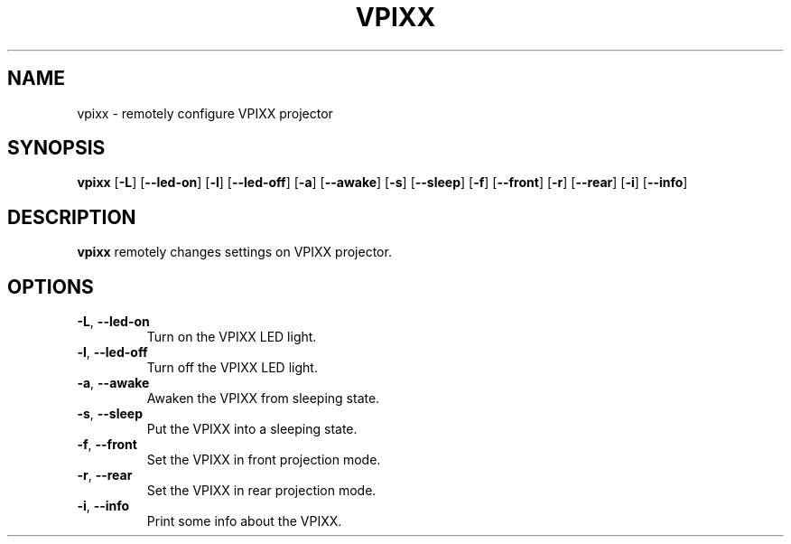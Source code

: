 .TH VPIXX 1
.SH NAME
vpixx \- remotely configure VPIXX projector
.SH SYNOPSIS
.B vpixx
[\fB\-L\fR]
[\fB\-\-led-on\fR]
[\fB\-l\fR]
[\fB\-\-led-off\fR]
[\fB\-a\fR]
[\fB\-\-awake\fR]
[\fB\-s\fR]
[\fB\-\-sleep\fR]
[\fB\-f\fR]
[\fB\-\-front\fR]
[\fB\-r\fR]
[\fB\-\-rear\fR]
[\fB\-i\fR]
[\fB\-\-info\fR]
.SH DESCRIPTION
.B vpixx
remotely changes settings on VPIXX projector.
.SH OPTIONS
.TP
.BR \-L ", " \-\-led-on\fR
Turn on the VPIXX LED light.
.TP
.BR \-l ", " \-\-led-off\fR
Turn off the VPIXX LED light.
.TP
.BR \-a ", " \-\-awake\fR
Awaken the VPIXX from sleeping state.
.TP
.BR \-s ", " \-\-sleep\fR
Put the VPIXX into a sleeping state.
.TP
.BR \-f ", " \-\-front\fR
Set the VPIXX in front projection mode.
.TP
.BR \-r ", " \-\-rear\fR
Set the VPIXX in rear projection mode.
.TP
.BR \-i ", " \-\-info\fR
Print some info about the VPIXX.
